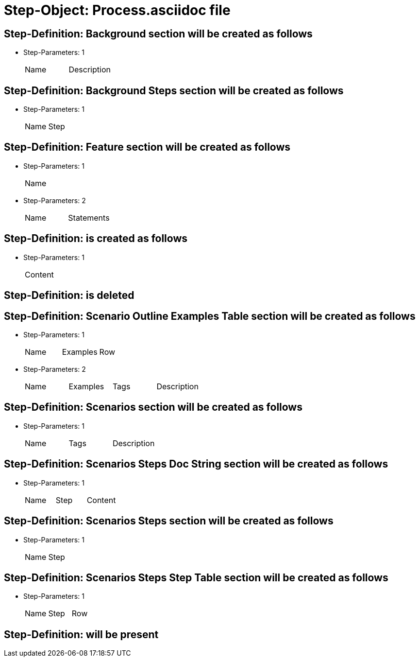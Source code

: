 = Step-Object: Process.asciidoc file

== Step-Definition: Background section will be created as follows

* Step-Parameters: 1
+
|===
| Name | Description
|===

== Step-Definition: Background Steps section will be created as follows

* Step-Parameters: 1
+
|===
| Name | Step
|===

== Step-Definition: Feature section will be created as follows

* Step-Parameters: 1
+
|===
| Name
|===

* Step-Parameters: 2
+
|===
| Name | Statements
|===

== Step-Definition: is created as follows

* Step-Parameters: 1
+
|===
| Content
|===

== Step-Definition: is deleted

== Step-Definition: Scenario Outline Examples Table section will be created as follows

* Step-Parameters: 1
+
|===
| Name | Examples | Row
|===

* Step-Parameters: 2
+
|===
| Name | Examples | Tags | Description
|===

== Step-Definition: Scenarios section will be created as follows

* Step-Parameters: 1
+
|===
| Name | Tags | Description
|===

== Step-Definition: Scenarios Steps Doc String section will be created as follows

* Step-Parameters: 1
+
|===
| Name | Step | Content
|===

== Step-Definition: Scenarios Steps section will be created as follows

* Step-Parameters: 1
+
|===
| Name | Step
|===

== Step-Definition: Scenarios Steps Step Table section will be created as follows

* Step-Parameters: 1
+
|===
| Name | Step | Row
|===

== Step-Definition: will be present

